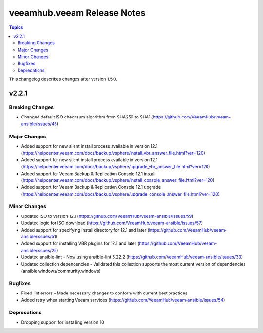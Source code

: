 ==============================
veeamhub.veeam Release Notes
==============================

.. contents:: Topics

This changelog describes changes after version 1.5.0.

v2.2.1
======

Breaking Changes
-------------

- Changed default ISO checksum algorithm from SHA256 to SHA1 (https://github.com/VeeamHub/veeam-ansible/issues/46)

Major Changes
-------------

- Added support for new silent install process available in version 12.1 (https://helpcenter.veeam.com/docs/backup/vsphere/install_vbr_answer_file.html?ver=120)
- Added support for new silent install process available in version 12.1 (https://helpcenter.veeam.com/docs/backup/vsphere/upgrade_vbr_answer_file.html?ver=120)
- Added support for Veeam Backup & Replication Console 12.1 install (https://helpcenter.veeam.com/docs/backup/vsphere/install_console_answer_file.html?ver=120)
- Added support for Veeam Backup & Replication Console 12.1 upgrade (https://helpcenter.veeam.com/docs/backup/vsphere/upgrade_console_answer_file.html?ver=120)

Minor Changes
-------------

- Updated ISO to version 12.1 (https://github.com/VeeamHub/veeam-ansible/issues/59)
- Updated logic for ISO download (https://github.com/VeeamHub/veeam-ansible/issues/57)
- Added support for specifying install directory for 12.1 and later (https://github.com/VeeamHub/veeam-ansible/issues/51)
- Added support for installing VBR plugins for 12.1 and later (https://github.com/VeeamHub/veeam-ansible/issues/25)
- Updated ansible-lint - Now using ansible-lint 6.22.2 (https://github.com/VeeamHub/veeam-ansible/issues/33)
- Updated collection dependencies - Validated this collection supports the most current version of dependencies (ansible.windows/community.windows)

Bugfixes
--------

- Fixed lint errors - Made necessary changes to conform with current best practices
- Added retry when starting Veeam services (https://github.com/VeeamHub/veeam-ansible/issues/54)

Deprecations
--------

- Dropping support for installing version 10
